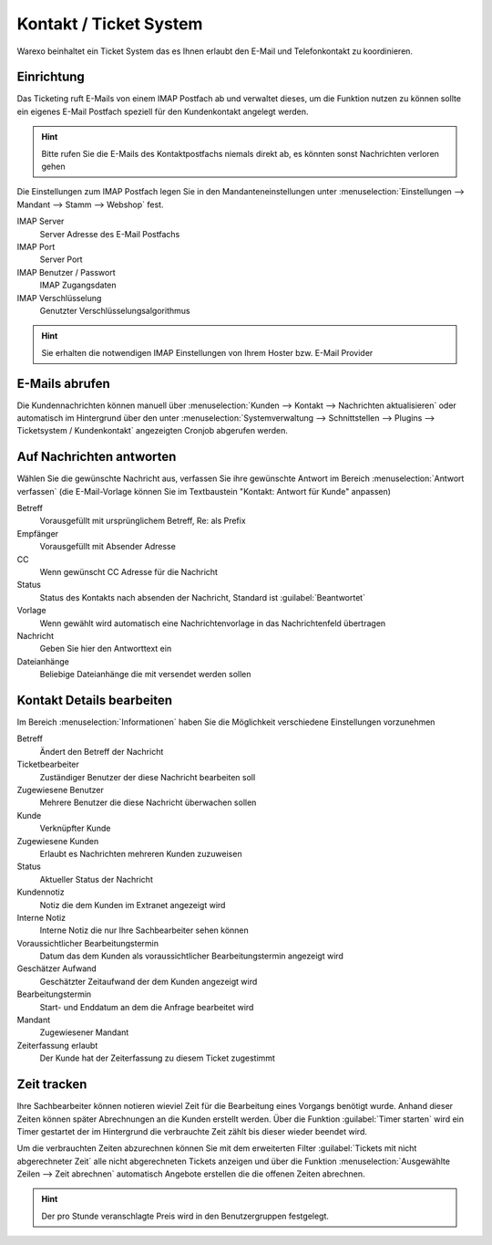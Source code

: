 Kontakt / Ticket System
########################

Warexo beinhaltet ein Ticket System das es Ihnen erlaubt den E-Mail und Telefonkontakt zu koordinieren.

Einrichtung
~~~~~~~~~~~~~

Das Ticketing ruft E-Mails von einem IMAP Postfach ab und verwaltet dieses, um die Funktion nutzen zu können
sollte ein eigenes E-Mail Postfach speziell für den Kundenkontakt angelegt werden.

.. Hint:: Bitte rufen Sie die E-Mails des Kontaktpostfachs niemals direkt ab, es könnten sonst Nachrichten verloren gehen

Die Einstellungen zum IMAP Postfach legen Sie in den Mandanteneinstellungen unter
:menuselection:`Einstellungen --> Mandant --> Stamm --> Webshop` fest.

IMAP Server
    Server Adresse des E-Mail Postfachs

IMAP Port
    Server Port

IMAP Benutzer / Passwort
    IMAP Zugangsdaten

IMAP Verschlüsselung
    Genutzter Verschlüsselungsalgorithmus

.. Hint:: Sie erhalten die notwendigen IMAP Einstellungen von Ihrem Hoster bzw.
    E-Mail Provider

E-Mails abrufen
~~~~~~~~~~~~~~~~

Die Kundennachrichten können manuell über :menuselection:`Kunden --> Kontakt --> Nachrichten aktualisieren`
oder automatisch im Hintergrund über den unter :menuselection:`Systemverwaltung --> Schnittstellen --> Plugins --> Ticketsystem / Kundenkontakt`
angezeigten Cronjob abgerufen werden.

Auf Nachrichten antworten
~~~~~~~~~~~~~~~~~~~~~~~~~~

Wählen Sie die gewünschte Nachricht aus, verfassen Sie ihre gewünschte Antwort im Bereich :menuselection:`Antwort verfassen`
(die E-Mail-Vorlage können Sie im Textbaustein "Kontakt: Antwort für Kunde" anpassen)

Betreff
    Vorausgefüllt mit ursprünglichem Betreff, Re: als Prefix

Empfänger
    Vorausgefüllt mit Absender Adresse

CC
    Wenn gewünscht CC Adresse für die Nachricht

Status
    Status des Kontakts nach absenden der Nachricht, Standard ist :guilabel:`Beantwortet`

Vorlage
    Wenn gewählt wird automatisch eine Nachrichtenvorlage in das Nachrichtenfeld übertragen

Nachricht
    Geben Sie hier den Antworttext ein

Dateianhänge
    Beliebige Dateianhänge die mit versendet werden sollen

Kontakt Details bearbeiten
~~~~~~~~~~~~~~~~~~~~~~~~~~~~~

Im Bereich :menuselection:`Informationen` haben Sie die Möglichkeit verschiedene Einstellungen vorzunehmen

Betreff
    Ändert den Betreff der Nachricht

Ticketbearbeiter
    Zuständiger Benutzer der diese Nachricht bearbeiten soll

Zugewiesene Benutzer
    Mehrere Benutzer die diese Nachricht überwachen sollen

Kunde
    Verknüpfter Kunde

Zugewiesene Kunden
    Erlaubt es Nachrichten mehreren Kunden zuzuweisen

Status
    Aktueller Status der Nachricht

Kundennotiz
    Notiz die dem Kunden im Extranet angezeigt wird

Interne Notiz
    Interne Notiz die nur Ihre Sachbearbeiter sehen können

Voraussichtlicher Bearbeitungstermin
    Datum das dem Kunden als voraussichtlicher Bearbeitungstermin angezeigt wird

Geschätzer Aufwand
    Geschätzter Zeitaufwand der dem Kunden angezeigt wird

Bearbeitungstermin
    Start- und Enddatum an dem die Anfrage bearbeitet wird

Mandant
    Zugewiesener Mandant

Zeiterfassung erlaubt
    Der Kunde hat der Zeiterfassung zu diesem Ticket zugestimmt

Zeit tracken
~~~~~~~~~~~~~~~~~~~~~~~~~~~~~

Ihre Sachbearbeiter können notieren wieviel Zeit für die Bearbeitung eines
Vorgangs benötigt wurde. Anhand dieser Zeiten können später Abrechnungen an
die Kunden erstellt werden. Über die Funktion :guilabel:`Timer starten` wird
ein Timer gestartet der im Hintergrund die verbrauchte Zeit zählt bis dieser
wieder beendet wird.

Um die verbrauchten Zeiten abzurechnen können Sie mit dem erweiterten Filter
:guilabel:`Tickets mit nicht abgerechneter Zeit` alle nicht abgerechneten Tickets
anzeigen und über die Funktion :menuselection:`Ausgewählte Zeilen --> Zeit abrechnen`
automatisch Angebote erstellen die die offenen Zeiten abrechnen.

.. Hint:: Der pro Stunde veranschlagte Preis wird in den Benutzergruppen festgelegt.
